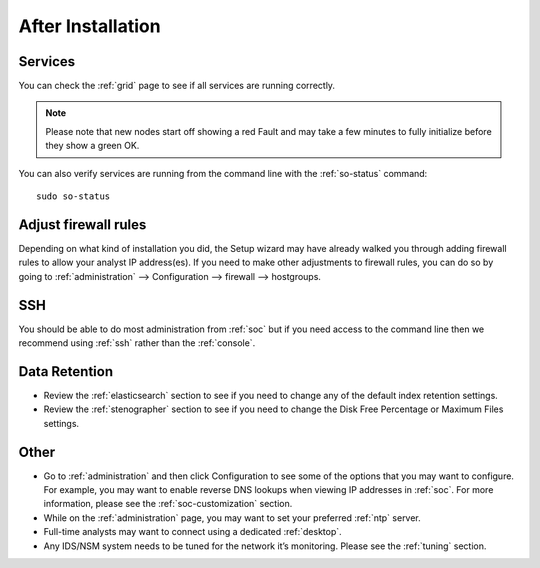 .. _post-installation:

After Installation
==================

Services
--------

You can check the :ref:`grid` page to see if all services are running correctly.

.. image:: images/39_grid.png
  :target: _images/39_grid.png

.. note::

  Please note that new nodes start off showing a red Fault and may take a few minutes to fully initialize before they show a green OK.

You can also verify services are running from the command line with the :ref:`so-status` command:

::

	sudo so-status
	
Adjust firewall rules
---------------------

Depending on what kind of installation you did, the Setup wizard may have already walked you through adding firewall rules to allow your analyst IP address(es). If you need to make other adjustments to firewall rules, you can do so by going to :ref:`administration` --> Configuration --> firewall --> hostgroups.

.. image:: images/config-item-firewall.png
  :target: _images/config-item-firewall.png

SSH
---

You should be able to do most administration from :ref:`soc` but if you need access to the command line then we recommend using :ref:`ssh` rather than the :ref:`console`.

Data Retention
--------------

-  Review the :ref:`elasticsearch` section to see if you need to change any of the default index retention settings.

-  Review the :ref:`stenographer` section to see if you need to change the Disk Free Percentage or Maximum Files settings.

Other
-----

-  Go to :ref:`administration` and then click Configuration to see some of the options that you may want to configure. For example, you may want to enable reverse DNS lookups when viewing IP addresses in :ref:`soc`. For more information, please see the :ref:`soc-customization` section.

-  While on the :ref:`administration` page, you may want to set your preferred :ref:`ntp` server.

-  Full-time analysts may want to connect using a dedicated :ref:`desktop`.

-  Any IDS/NSM system needs to be tuned for the network it’s monitoring. Please see the :ref:`tuning` section. 
